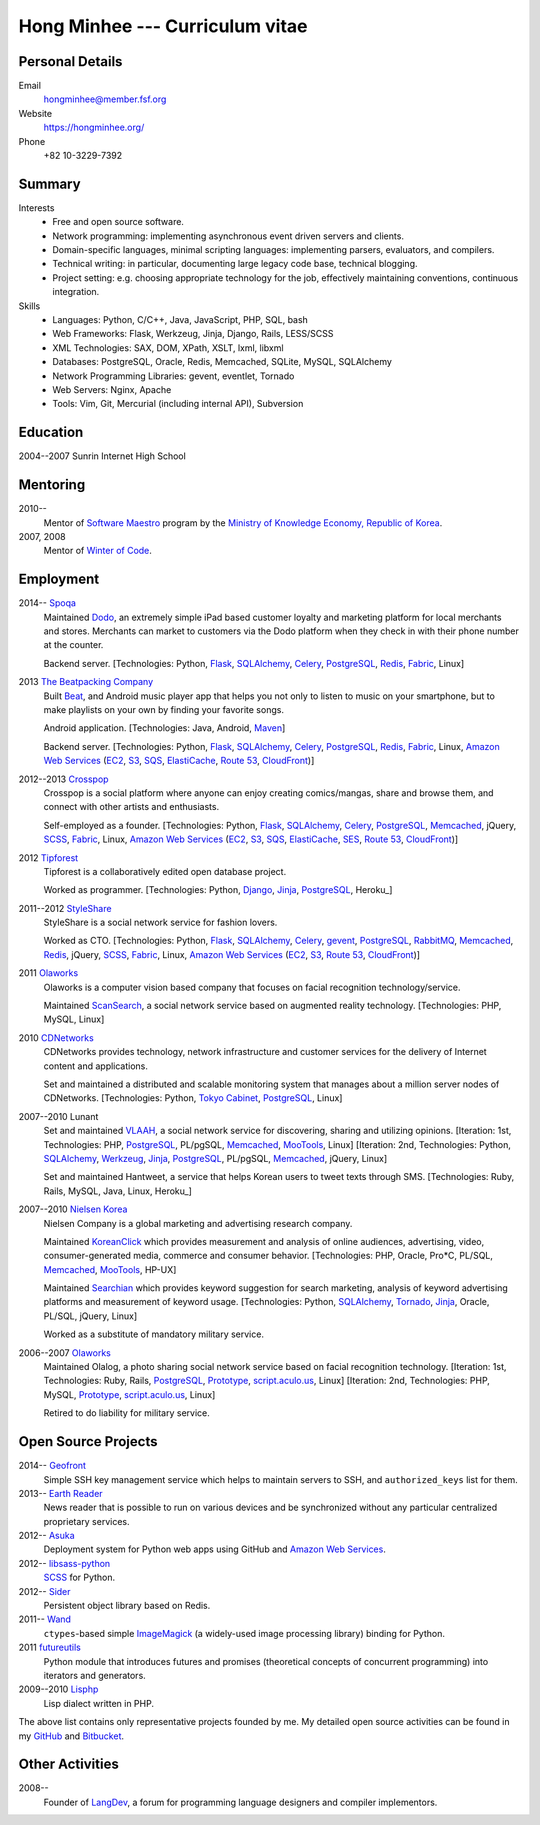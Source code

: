 Hong Minhee --- Curriculum vitae
================================

Personal Details
----------------

Email
   hongminhee@member.fsf.org

Website
   https://hongminhee.org/

Phone
   +82 10-3229-7392


Summary
-------

Interests
   - Free and open source software.
   - Network programming: implementing asynchronous event driven servers
     and clients.
   - Domain-specific languages, minimal scripting languages: implementing
     parsers, evaluators, and compilers.
   - Technical writing: in particular, documenting large legacy code base,
     technical blogging.
   - Project setting: e.g. choosing appropriate technology for the job,
     effectively maintaining conventions, continuous integration.

Skills
   - Languages: Python, C/C++, Java, JavaScript, PHP, SQL, bash
   - Web Frameworks: Flask, Werkzeug, Jinja, Django, Rails, LESS/SCSS
   - XML Technologies: SAX, DOM, XPath, XSLT, lxml, libxml
   - Databases: PostgreSQL, Oracle, Redis, Memcached, SQLite, MySQL, SQLAlchemy
   - Network Programming Libraries: gevent, eventlet, Tornado
   - Web Servers: Nginx, Apache
   - Tools: Vim, Git, Mercurial (including internal API), Subversion


Education
---------

2004--2007 Sunrin Internet High School
   ..


Mentoring
---------

2010--
   Mentor of `Software Maestro`_ program by the `Ministry of Knowledge Economy,
   Republic of Korea <http://www.mke.go.kr/>`_.

2007, 2008
   Mentor of `Winter of Code`_.

.. _Software Maestro: http://swmaestro.kr/
.. _Winter of Code: http://woc.openmaru.com/


Employment
----------

2014-- Spoqa_
   Maintained Dodo_, an extremely simple iPad based customer loyalty and
   marketing platform for local merchants and stores. Merchants can market
   to customers via the Dodo platform when they check in with their phone
   number at the counter.

   Backend server.
   [Technologies: Python, Flask_, SQLAlchemy_, Celery_, PostgreSQL_, Redis_,
   Fabric_, Linux]

2013 `The Beatpacking Company`_
   Built Beat_, and Android music player app that helps you not only to listen
   to music on your smartphone, but to make playlists on your own by finding
   your favorite songs.

   Android application.
   [Technologies: Java, Android, Maven_]

   Backend server.
   [Technologies: Python, Flask_, SQLAlchemy_, Celery_, PostgreSQL_, Redis_,
   Fabric_, Linux, `Amazon Web Services`_ (EC2_, S3_, SQS_, ElastiCache_,
   `Route 53`_, CloudFront_)]

2012--2013 Crosspop_
   Crosspop is a social platform where anyone can enjoy creating comics/mangas,
   share and browse them, and connect with other artists and enthusiasts.

   Self-employed as a founder.
   [Technologies: Python, Flask_, SQLAlchemy_, Celery_, PostgreSQL_,
   Memcached_, jQuery, SCSS_, Fabric_, Linux, `Amazon Web Services`_
   (EC2_, S3_, SQS_, ElastiCache_, SES_, `Route 53`_, CloudFront_)]

2012 Tipforest_
   Tipforest is a collaboratively edited open database project.

   Worked as programmer.
   [Technologies: Python, Django_, Jinja_, PostgreSQL_, Heroku_]

2011--2012 StyleShare_
   StyleShare is a social network service for fashion lovers.

   Worked as CTO.
   [Technologies: Python, Flask_, SQLAlchemy_, Celery_, gevent_, PostgreSQL_,
   RabbitMQ_, Memcached_, Redis_, jQuery, SCSS_, Fabric_, Linux,
   `Amazon Web Services`_ (EC2_, S3_, `Route 53`_, CloudFront_)]

2011 Olaworks_
   Olaworks is a computer vision based company that focuses on facial
   recognition technology/service.

   Maintained ScanSearch_, a social network service based on augmented
   reality technology.
   [Technologies: PHP, MySQL, Linux]

2010 CDNetworks_
   CDNetworks provides technology, network infrastructure and customer
   services for the delivery of Internet content and applications.

   Set and maintained a distributed and scalable monitoring system that
   manages about a million server nodes of CDNetworks.
   [Technologies: Python, `Tokyo Cabinet`_, PostgreSQL_, Linux]

2007--2010 Lunant
   Set and maintained VLAAH_, a social network service for discovering,
   sharing and utilizing opinions.
   [Iteration: 1st, Technologies: PHP, PostgreSQL_, PL/pgSQL, Memcached_,
   MooTools_, Linux]
   [Iteration: 2nd, Technologies: Python, SQLAlchemy_, Werkzeug_, Jinja_,
   PostgreSQL_, PL/pgSQL, Memcached_, jQuery, Linux]

   Set and maintained Hantweet, a service that helps Korean users to tweet
   texts through SMS.
   [Technologies: Ruby, Rails, MySQL, Java, Linux, Heroku_]

2007--2010 `Nielsen Korea`_
   Nielsen Company is a global marketing and advertising research company.

   Maintained KoreanClick_ which provides measurement and analysis of online
   audiences, advertising, video, consumer-generated media, commerce and
   consumer behavior.
   [Technologies: PHP, Oracle, Pro*C, PL/SQL, Memcached_, MooTools_, HP-UX]

   Maintained Searchian_ which provides keyword suggestion for search
   marketing, analysis of keyword advertising platforms and measurement of
   keyword usage.
   [Technologies: Python, SQLAlchemy_, Tornado_, Jinja_, Oracle, PL/SQL,
   jQuery, Linux]

   Worked as a substitute of mandatory military service.

2006--2007 Olaworks_
   Maintained Olalog, a photo sharing social network service based on facial
   recognition technology.
   [Iteration: 1st, Technologies: Ruby, Rails, PostgreSQL_, Prototype_,
   script.aculo.us_, Linux]
   [Iteration: 2nd, Technologies: PHP, MySQL, Prototype_, script.aculo.us_,
   Linux]

   Retired to do liability for military service.

.. _Spoqa: http://www.spoqa.com/
.. _Dodo: http://dodopoint.com/
.. _The Beatpacking Company: http://beatpacking.com/
.. _Beat: https://play.google.com/store/apps/details?id=com.beatpacking.beat
.. _Maven: http://maven.apache.org/
.. _Celery: http://www.celeryproject.org/
.. _SQS: https://aws.amazon.com/sqs/
.. _ElastiCache: https://aws.amazon.com/elasticache/
.. _Crosspop: http://crosspop.in/
.. _SES: https://aws.amazon.com/ses/
.. _Tipforest: http://www.tipforest.com/
.. _Django: http://www.djangoproject.com/
.. _Heroku: http://www.heroku.com/
.. _StyleShare: https://stylesha.re/
.. _Flask: http://flask.pocoo.org/
.. _gevent: http://gevent.org/
.. _SQLAlchemy: http://sqlalchemy.org/
.. _memcached: http://memcached.org/
.. _PostgreSQL: http://postgresql.org/
.. _Redis: http://redis.io/
.. _RabbitMQ: http://www.rabbitmq.com/
.. _SCSS: http://sass-lang.com/
.. _Fabric: http://fabfile.org/
.. _Amazon Web Services: http://aws.amazon.com/
.. _EC2: http://aws.amazon.com/ec2/
.. _S3: http://aws.amazon.com/s3/
.. _Route 53: http://aws.amazon.com/route53/
.. _CloudFront: http://aws.amazon.com/cloudfront/
.. _Olaworks: http://www.olaworks.com/
.. _ScanSearch: http://www.scansearch.com/
.. _CDNetworks: http://www.cdnetworks.com/
.. _Tokyo Cabinet: http://fallabs.com/tokyocabinet/
.. _VLAAH: http://vlaah.com/
.. _Werkzeug: http://werkzeug.pocoo.org/
.. _Jinja: http://jinja.pocoo.org/
.. _Heroku: http://heroku.com/
.. _Nielsen Korea: http://kr.nielsen.com/
.. _KoreanClick: http://koreanclick.com/
.. _MooTools: http://mootools.net/
.. _Searchian: http://searchian.com/
.. _Tornado: http://www.tornadoweb.org/
.. _Prototype: http://prototypejs.org/
.. _script.aculo.us: http://script.aculo.us/


Open Source Projects
--------------------

2014-- Geofront_
   Simple SSH key management service which helps to maintain servers to
   SSH, and ``authorized_keys`` list for them.

2013-- `Earth Reader`_
   News reader that is possible to run on various devices and be synchronized
   without any particular centralized proprietary services.

2012-- Asuka_
   Deployment system for Python web apps using GitHub and
   `Amazon Web Services`_.

2012-- `libsass-python`_
   SCSS_ for Python.

2012-- Sider_
   Persistent object library based on Redis.

2011-- Wand_
   ``ctypes``-based simple ImageMagick_ (a widely-used image processing
   library) binding for Python.

2011 futureutils_
   Python module that introduces futures and promises (theoretical concepts
   of concurrent programming) into iterators and generators.

2009--2010 Lisphp_
   Lisp dialect written in PHP.

The above list contains only representative projects founded by me.
My detailed open source activities can be found in my GitHub_ and Bitbucket_.

.. _Geofront: https://github.com/spoqa/geofront
.. _Earth Reader: http://earthreader.org/
.. _Asuka: https://github.com/crosspop/asuka
.. _libsass-python: https://github.com/dahlia/libsass-python
.. _Sider: https://github.com/dahlia/sider
.. _Wand: http://dahlia.github.com/wand/
.. _ImageMagick: http://www.imagemagick.org/
.. _futureutils: http://dahlia.bitbucket.org/futureutils/
.. _Lisphp: https://github.com/dahlia/lisphp
.. _GitHub: https://github.com/dahlia
.. _Bitbucket: http://bitbucket.org/dahlia


Other Activities
----------------

2008-- 
   Founder of LangDev_, a forum for programming language designers and
   compiler implementors.

.. _LangDev: http://www.langdev.org/

